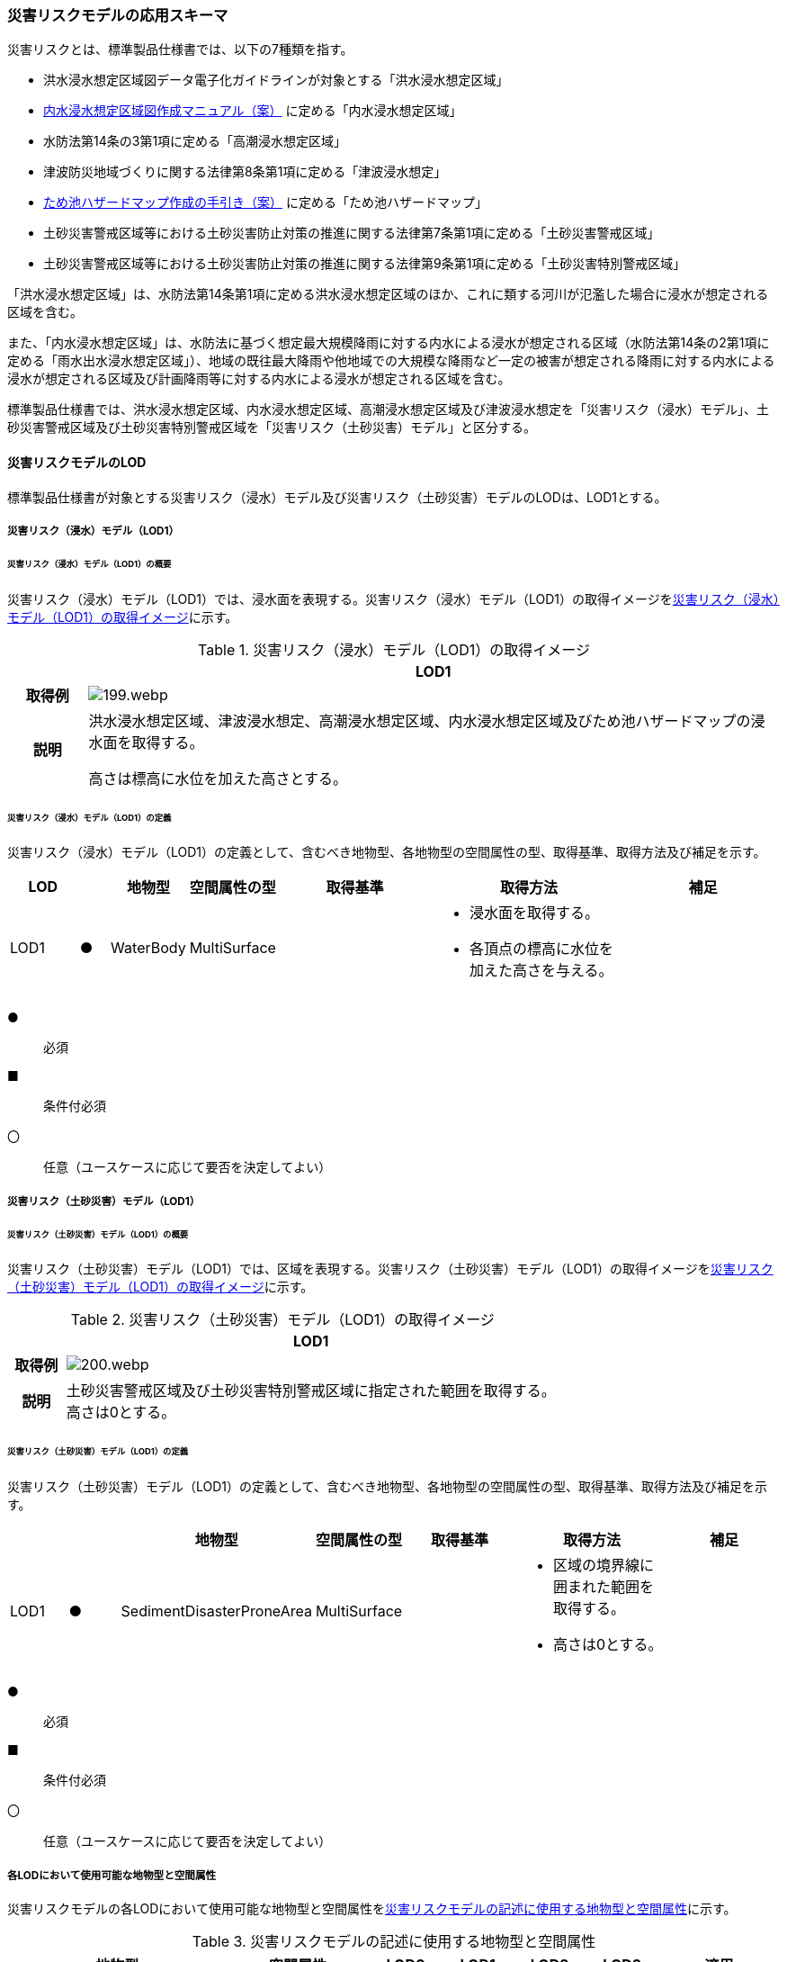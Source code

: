 [[toc4_09]]
=== 災害リスクモデルの応用スキーマ

災害リスクとは、標準製品仕様書では、以下の7種類を指す。

* 洪水浸水想定区域図データ電子化ガイドラインが対象とする「洪水浸水想定区域」

* <<mlit_int_flood_guidelines,内水浸水想定区域図作成マニュアル（案）>> に定める「内水浸水想定区域」

* 水防法第14条の3第1項に定める「高潮浸水想定区域」

* 津波防災地域づくりに関する法律第8条第1項に定める「津波浸水想定」

* <<maff_reservoir_hazard_maps,ため池ハザードマップ作成の手引き（案）>> に定める「ため池ハザードマップ」

* 土砂災害警戒区域等における土砂災害防止対策の推進に関する法律第7条第1項に定める「土砂災害警戒区域」

* 土砂災害警戒区域等における土砂災害防止対策の推進に関する法律第9条第1項に定める「土砂災害特別警戒区域」

「洪水浸水想定区域」は、水防法第14条第1項に定める洪水浸水想定区域のほか、これに類する河川が氾濫した場合に浸水が想定される区域を含む。

また、「内水浸水想定区域」は、水防法に基づく想定最大規模降雨に対する内水による浸水が想定される区域（水防法第14条の2第1項に定める「雨水出水浸水想定区域」）、地域の既往最大降雨や他地域での大規模な降雨など一定の被害が想定される降雨に対する内水による浸水が想定される区域及び計画降雨等に対する内水による浸水が想定される区域を含む。

標準製品仕様書では、洪水浸水想定区域、内水浸水想定区域、高潮浸水想定区域及び津波浸水想定を「災害リスク（浸水）モデル」、土砂災害警戒区域及び土砂災害特別警戒区域を「災害リスク（土砂災害）モデル」と区分する。

[[toc4_09_01]]
==== 災害リスクモデルのLOD

標準製品仕様書が対象とする災害リスク（浸水）モデル及び災害リスク（土砂災害）モデルのLODは、LOD1とする。

[[toc4_09_01_01]]
===== 災害リスク（浸水）モデル（LOD1）

====== 災害リスク（浸水）モデル（LOD1）の概要

災害リスク（浸水）モデル（LOD1）では、浸水面を表現する。災害リスク（浸水）モデル（LOD1）の取得イメージを<<tab-4-55>>に示す。

[[tab-4-55]]
[cols="1a,9a"]
.災害リスク（浸水）モデル（LOD1）の取得イメージ
|===
h| ^h| LOD1
h| 取得例
|
image::images/199.webp.png[]

h| 説明
| 洪水浸水想定区域、津波浸水想定、高潮浸水想定区域、内水浸水想定区域及びため池ハザードマップの浸水面を取得する。

高さは標高に水位を加えた高さとする。

|===

====== 災害リスク（浸水）モデル（LOD1）の定義

災害リスク（浸水）モデル（LOD1）の定義として、含むべき地物型、各地物型の空間属性の型、取得基準、取得方法及び補足を示す。

[cols="7a,^3a,7a,7a,16a,20a,16a"]
|===
| LOD | | 地物型 | 空間属性の型 | 取得基準 | 取得方法 | 補足

| LOD1
| ●
| WaterBody
| MultiSurface
|
|
* 浸水面を取得する。
* 各頂点の標高に水位を加えた高さを与える。
|

|===

[%key]
●:: 必須
■:: 条件付必須
〇:: 任意（ユースケースに応じて要否を決定してよい）

[[toc4_09_01_02]]
===== 災害リスク（土砂災害）モデル（LOD1）

====== 災害リスク（土砂災害）モデル（LOD1）の概要

災害リスク（土砂災害）モデル（LOD1）では、区域を表現する。災害リスク（土砂災害）モデル（LOD1）の取得イメージを<<tab-4-56>>に示す。

[[tab-4-56]]
[cols="1a,9a"]
.災害リスク（土砂災害）モデル（LOD1）の取得イメージ
|===
h| ^h| LOD1
h| 取得例
|
image::images/200.webp.png[]

h| 説明
| 土砂災害警戒区域及び土砂災害特別警戒区域に指定された範囲を取得する。 +
高さは0とする。

|===

====== 災害リスク（土砂災害）モデル（LOD1）の定義

災害リスク（土砂災害）モデル（LOD1）の定義として、含むべき地物型、各地物型の空間属性の型、取得基準、取得方法及び補足を示す。

[cols="7a,^7a,7a,7a,16a,20a,16a"]
|===
| | | 地物型 | 空間属性の型 | 取得基準 | 取得方法 | 補足

| LOD1
| ●
| SedimentDisasterProneArea
| MultiSurface
|
|
* 区域の境界線に囲まれた範囲を取得する。
* 高さは0とする。
|

|===

[%key]
●:: 必須
■:: 条件付必須
〇:: 任意（ユースケースに応じて要否を決定してよい）

[[toc4_09_01_03]]
===== 各LODにおいて使用可能な地物型と空間属性

災害リスクモデルの各LODにおいて使用可能な地物型と空間属性を<<tab-4-57>>に示す。

[[tab-4-57]]
[cols="a,a,^a,^a,^a,^a,2a"]
.災害リスクモデルの記述に使用する地物型と空間属性
|===
| 地物型 | 空間属性 | LOD0 | LOD1 | LOD2 | LOD3 | 適用

.2+| wtr:WaterBody | | |  ● | | .2+| 災害リスク（浸水）モデルに使用する。
| wtr:lod1MultiSurface | |  ● | |
.2+| urf:SedimentDisasterProneArea | | |  ● | | .2+| 災害リスク（土砂災害）モデルに使用する。
| urf:lod1MultiSurface | |  ● | |

|===

[%key]
●:: 必須
■:: 条件付必須
〇:: 任意（ユースケースに応じて要否を決定してよい）

[[toc4_09_02]]
==== 災害リスクモデルの応用スキーマクラス図

[[toc4_09_02_01]]
===== WaterBody （CityGML）

災害リスク（浸水）モデル（LOD1）で表現する浸水面の記述には、CityGMLのWaterBodyを使用する。

image::images/201.svg[]

[[toc4_09_02_02]]
===== Urban Object （i-UR）

====== 洪水浸水想定区域、内水浸水想定区域、高潮浸水想定区域、津波浸水想定、ため池ハザードマップ

image::images/202.svg[]

====== 災害リスク属性

橋梁等の都市オブジェクトに、災害リスク属性を付与するためのデータ型である。

image::images/203.svg[]

[[toc4_09_02_03]]
===== Urban Function（i-UR）

災害リスク（土砂災害）モデルは、urf::SedimentDisasterProneAreaを使用して記述する。

image::images/204.svg[]

[[toc4_09_03]]
==== 災害リスクモデルの応用スキーマ文書

[[toc4_09_03_01]]
===== WaterBody （CityGML）

====== wtr:WaterBody

[cols="1a,1a,2a"]
|===
| 型の定義
2+|
河川、湖沼のように陸地内に存在する水の存在する部分及び海。水路や貯水槽、プールのような人工的に存在する水を含む。 +
標準製品仕様では、「wtr:WaterBody」を用いて、洪水浸水想定区域、津波浸水想定、高潮浸水想定区域、内水浸水想定区域及びため池ハザードマップ（以下、浸水想定区域等と呼ぶ）の浸水面を記述する。

浸水面を構成する図形の頂点の高さは、標高に水位を加えた高さとする。

浸水面は以下の場所で区切る。

* ランクが変化する場所
* ファイル単位となるメッシュの境界

.wtr:WaterBodyの例（PlateauView上でbldg:BuildingのLOD1モデルと重畳表示）
image::images/205.webp.png[]

h| 上位の型 2+| wtr:_WaterObject
h| ステレオタイプ 2+| << FeatureType >>
3+h| 継承する属性
h| 属性名 h| 属性の型及び多重度 h| 定義
h| (gml:description) | gml:StringOrRefType [0..1] | 水部の説明。
| gml:name | gml:CodeType [0..1] | 水部を識別する名称。浸水想定区域等の図面に示される、図面の名称を記述する。文字列とする。運用上必須とする。
h| (gml:boundedBy) | gml:Envelope [0..1] | オブジェクトの範囲と空間参照系。
| core:creationDate | xs:date [0..1] | データが作成された日。運用上必須とする。
| core:terminationDate | xs:date [0..1] | データが削除された日。
h| (core:relativeToTerrain) | core:RelativeToTerrainType [0..1] | 地表面との相対的な位置関係。
h| (core:relativeToWater) | core:RelativeToWaterType [0..1] | 水面との相対的な位置関係。
3+h| 自身に定義された属性
h| 属性名 h| 属性の型及び多重度 h| 定義
| wtr:class | gml:CodeType [0..1] | 水部の分類。コードリスト（WaterBody_class.xml）から選択する。浸水想定区域等の場合は、1140とする。
| wtr:function | gml:CodeType [0..*] | 浸水想定区域等の種類。コードリスト（WaterBody_function.xml）より選択する。必須とする。
h| (wtr:usage) | gml:CodeType [0..*] | 水部の利用方法。
3+h| 継承する関連役割
h| 関連役割名 h| 関連役割の型及び多重度 h| 定義
| gen:stringAttribute | gen:stringAttribute [0..*] | 文字列型属性。属性を追加したい場合に使用する。
| gen:intAttribute | gen:intAttribute [0..*] | 整数型属性。属性を追加したい場合に使用する。
| gen:doubleAttribute | gen:doubleAttribute [0..*] | 実数型属性。属性を追加したい場合に使用する。
| gen:dateAttribute | gen:dateAttribute [0..*] | 日付型属性。属性を追加したい場合に使用する。
| gen:uriAttribute | gen:uriAttribute [0..*] | URI型属性。属性を追加したい場合に使用する。
| gen:measureAttribute | gen:measureAttribute [0..*] | 単位付き数値型属性。属性を追加したい場合に使用する。
| gen:genericAttributeSet | gen:GenericAttributeSet [0..*] | 汎用属性のセット（集合）。属性を追加したい場合に使用する。
3+h| 自身に定義された関連役割
h| 関連役割名 h| 関連役割の型及び多重度 h| 定義
| wtr:lod1MultiSurface
| gml:MultiSurface [0..1]
| 水面の範囲。水平面に投影した場合に隣り合う水部のインスタンスは、連続でなければならない。 +
各頂点の高さは、水位＋標高となる。

| uro:wtrKeyValuePairAttribute | uro:KeyValuePairAttribute [0..*] | コード属性を拡張するための仕組み。コ－ド値以外の属性を拡張する場合は、gen:_GenericAttributeの下位型を使用する。
| uro:wtrDataQualityAttribute | uro:DataQualityAttribute [0..1] | 作成したデータの品質に関する情報。必須とする。
| uro:floodingRiskAttribute | uro:FloodingRiskAttribute [0..1] | 浸水リスクに関する情報。最大1個作成する。

|===

[[toc4_09_03_02]]
===== Urban Object （i-UR）

====== uro:RiverFloodingRiskAttribute

[cols="1a,1a,2a"]
|===
| 型の定義
2+|
洪水浸水想定区域内に存在する構造物に、浸水想定区域がもつ属性を与えるための属性型。

同一の浸水想定区域図において、複数の区域に一つ構造物が跨って存在する場合は、同一浸水ランクを持つ浸水ランクのメッシュを一つの区域とし、その区域と構造物が重なる面積が最も大きい浸水ランクの値を採用する。（面積が等しい場合は、浸水ランクがより危険な区域を採用する） 浸水深は採用した浸水ランクを持つ浸水深のメッシュのうち、構造物と重なる面積が最も大きいメッシュの浸水深を採用する。（同じ浸水深を持つメッシュは面積算出の際に合算する） 浸水継続時間は採用した浸水深のメッシュと重なる浸水継続時間のメッシュの浸水継続時間を採用する。複数の浸水継続時間のメッシュが重なる場合は最も大きい浸水継続時間の値を採用する。

image::images/206.webp.png[]

h| 上位の型 2+| uro: FloodingRiskAttribute
h| ステレオタイプ 2+| << DataType >>
3+h| 継承する属性
h| 属性名 h| 属性の型及び多重度 h| 定義
| uro:description
| gml:CodeType [1]
| 指定河川の名称。コードリスト（RiverFloodingRiskAttribute_description.xml）より選択する。都市ごとにコードリストを作成する。 +
指定河川の名称には、水防法に基づき指定された洪水浸水想定区域図の対象となる洪水予報河川又は水位周知河川として示された、「水系名」及び「指定河川名」を用いることを基本とする。 +
一つの浸水想定区域図に複数の洪水予報河川又は水位周知河川が含まれている場合は、「指定河川名」を列挙する。指定河川名を列挙する場合の区切り文字は「・」（全角中点）を使用する。また、都道府県が独自に作成している浸水の区域図は、当該浸水想定区域の名称から、対象となる区域を指す名称を用いる。

| uro:rank
| gml:CodeType [0..1]
| 浸水深に応じた区分。コードリスト（RiverFloodingRiskAttribute_rank.xml）より選択する。 +
uro:rank又はuro:rankOrgのいずれか一つをもつ。

| uro:rankOrg
| gml:CodeType [0..1]
| 都道府県独自に設定した浸水深の区分。コードリスト（RiverFloodingRiskAttribute_rankOrg.xml）より選択する。この属性を使用する場合は、コードリストを作成する。 +
uro:rank又はuro:rankOrgのいずれか一つをもつ。

| uro:depth | gml:LengthType [0..1] | 浸水の深さ。単位はm（uom=”m”）とする。
3+h| 自身に定義された属性
| uro:adminType | gml:CodeType [1] | 洪水予報河川又は水位周知河川を指定した機関の別。コードリスト（RiverFloodingRiskAttribute_adminType.xml）より選択する。
| uro:scale | gml:CodeType [1] | 想定最大規模降雨あるいは計画規模降雨のいずれにより作成されたかの区分。コードリスト（RiverFloodingRiskAttribute_scale.xml）より選択する。
| uro:duration | gml:MeasureType [0..1] | 浸水が継続する時間。単位は時間（uom=”hour”）とする。

|===

====== uro:TsunamiRiskAttribute

[cols="1a,1a,2a"]
|===
| 型の定義
2+| 津波洪水浸水想定の区域内に存在する構造物に、津波浸水想定の区域の属性を与えるための属性型。 +
一回の津波浸水シミュレ－ションに関して、複数の区域が一つの構造物に跨って存在する場合は、同一浸水ランクを持つ浸水ランクのメッシュを一つの区域とし、その区域と構造物が重なる面積が最も大きい浸水ランクの値を採用する。（面積が等しい場合は、浸水ランクがより危険な区域を採用する） +
浸水深は採用した浸水ランクを持つ浸水深のメッシュのうち、構造物と重なる面積が最も大きいメッシュの浸水深を採用する。（同じ浸水深を持つメッシュは面積算出の際に合算する）

h| 上位の型 2+| uro:FloodingRiskAttribute
h| ステレオタイプ 2+| << DataType >>
3+h| 継承する属性
h| 属性名 h| 属性の型及び多重度 h| 定義
| uro:description | gml:CodeType [1] | 津波浸水想定の属性を付与する元となる図又はデータの名称。コードリスト（TsunamiRiskAttribute_description.xml）より選択する。都市ごとにコードリストを作成する。
| uro:rank | gml:CodeType [0..1] | 水位に応じた区分。コードリスト（TsunamiRiskAttribute_rank.xml）より選択する。 uro:rank又はuro:rankOrgのいずれか一つをもつ。

水位は、「津波基準水位」がある場合はこれを採用し、ない場合は「津波浸水想定に定める水深に係る水位」とする。「津波基準水位」とは、「津波浸水想定に定める水深に係る水位に建築物等への衝突による津波の水位の上昇（せき上げ）を考慮して必要と認められる値を加えて定める水位」（『<<mlit_tsunami_guidelines>>』参照）である。
| uro:rankOrg | gml:CodeType [0..1] | 都道府県独自に設定した水位の区分。コードリスト（TsunamiRiskAttribute_rankOrg.xml）より選択する。この属性を使用する場合は、コードリストを作成する。uro:rank又はuro:rankOrgのいずれか一つをもつ。

水位は、「津波基準水位」がある場合はこれを採用し、ない場合は「津波浸水想定に定める水深に係る水位」とする。「津波基準水位」とは、「津波浸水想定に定める水深に係る水位に建築物等への衝突による津波の水位の上昇（せき上げ）を考慮して必要と認められる値を加えて定める水位」（『<<mlit_tsunami_guidelines>>』参照）である。
| uro:depth | gml:LengthType [0..1] | 陸上の各地点で水面が最も高い位置にきたときの地面から水面までの高さ。単位はm（uom=”m”）とする。

|===

====== uro:HighTideRiskAttribute

[cols="1a,1a,2a"]
|===
| 型の定義
2+| 高潮浸水想定区域に存在する構造物に、高潮浸水想定区域の属性に与えるための属性型。 +
一回の高潮浸水シミュレ－ションに関して、複数の区域が一つの構造物が跨って存在する場合は同一浸水ランクを持つ浸水ランクのメッシュを一つの区域とし、その区域と構造物が重なる面積が最も大きい浸水ランクの値を採用する。（面積が等しい場合は、より危険な区域を採用する） +
浸水深は採用した浸水ランクを持つ浸水深のメッシュのうち、構造物と重なる面積が最も大きいメッシュの浸水深を採用する。（同じ浸水深を持つメッシュは面積算出の際に合算する）

h| 上位の型 2+| uro:FloodingRiskAttribute
h| ステレオタイプ 2+| << DataType >>
3+h| 継承する属性
h| 属性名 h| 属性の型及び多重度 h| 定義
| uro:description | gml:CodeType [1] | 高潮浸水想定区域の属性を付与する元となる図又はデ－タ集合の名称。コードリスト（HighTideRiskAttribute_description.xml）より選択する。都市ごとにコードリストを作成する。
| uro:rank
| gml:CodeType [0..1]
| 浸水深に応じた区分。コードリスト（HighTideRiskAttribute_rank.xml）より選択する。 +
uro:rank又はuro:rankOrgのいずれか一つをもつ。

| uro:rankOrg | gml:CodeType [0..1] | 都道府県独自に設定した浸水深の区分。コードリスト（HighTideRiskAttribute_rankOrg.xml）より選択する。この属性を使用する場合は、コードリストを作成する。uro:rank又はuro:rankOrgのいずれか一つをもつ。
| uro:depth | gml:LengthType [0..1] | 陸上の各地点で水面が最も高い位置にきたときの地面から水面までの高さ。単位はm（uom=”m”）とする。

|===

====== uro:InlandFloodingRiskAttribute

[cols="1a,1a,2a"]
|===
| 型の定義
2+| 内水浸水想定区域に存在する構造物に、内水浸水想定区域の属性を与えるための属性型。 +
一回の内水浸水シミュレ－ションに関して、複数の区域が一つの構造物が跨って存在する場合は、同一浸水ランクを持つ浸水ランクのメッシュを一つの区域とし、その区域と構造物が重なる面積が最も大きい浸水ランクの値を採用する。（面積が等しい場合は、より危険な区域を採用する） +
浸水深は採用した浸水ランクを持つ浸水深のメッシュのうち、構造物と重なる面積が最も大きいメッシュの浸水深を採用する。（同じ浸水深を持つメッシュは面積算出の際に合算する）

h| 上位の型 2+| uro:FloodingRiskAttribute
h| ステレオタイプ 2+| << DataType >>
3+h| 継承する属性
h| 属性名 h| 属性の型及び多重度 h| 定義
| uro:description | gml:CodeType [1] | 内水浸水想定区域の属性を付与する元となる図又はデータの名称。コードリスト（InlandFloodingRiskAttribute_description.xml）より選択する。都市ごとにコードリストを作成する。
| uro:rank
| gml:CodeType [0..1]
| 浸水深に応じた区分。コードリスト（InlandFloodingRiskAttribute_rank.xml）より選択する。 +
uro:rank又はuro:rankOrgのいずれか一つをもつ。

| uro:rankOrg | gml:CodeType [0..1] | 都道府県独自に設定した浸水深の区分。コードリスト（InlandFloodingRiskAttribute_rankOrg.xml）より選択する。この属性を使用する場合は、コードリストを作成する。uro:rank又はuro:rankOrgのいずれか一つをもつ。
| uro:depth | gml:LengthType [0..1] | 陸上の各地点で水面が最も高い位置にきたときの地面から水面までの高さ。単位はm（uom=”m”）とする。

|===

====== uro:ReservoirFloodingRiskAttribute

[cols="1a,1a,2a"]
|===
| 型の定義 2+| ため池ハザードマップ内に存在する構造物に、ため池ハザードマップの属性を与えるための属性型。

h| 上位の型 2+| uro:FloodingRiskAttribute
h| ステレオタイプ 2+| << DataType >>
3+h| 継承する属性
h| 属性名 h| 属性の型及び多重度 h| 定義
| uro:description | gml:CodeType [1] | ため池ハザードマップの属性を付与する元となる図又はデータの名称。コードリスト（ReservoirFloodingRiskAttribute_description.xml）より選択する。都市ごとにコードリストを作成する。
| uro:rank
| gml:CodeType [0..1]
| 浸水深に応じた区分。コードリスト（ReservoirFloodingRiskAttribute_rank.xml）より選択する。 +
uro:rank又はuro:rankOrgのいずれか一つをもつ。

| uro:rankOrg
| gml:CodeType [0..1]
| 市町村が独自に設定した浸水深の区分。コードリスト（ReservoirFloodingRiskAttribute_rankOrg.xml）より選択する。この属性を使用する場合は、コードリストを作成する。 +
uro:rank又はuro:rankOrgのいずれか一つをもつ。

h| (uro:depth) | gml:LengthType [0..1] | 陸上の各地点で水面が最も高い位置にきたときの地面から水面までの高さ。単位はm（uom=”m”）とする。

|===

====== uro:LandSlideRiskAttribute

[cols="1a,1a,2a"]
|===
| 型の定義
2+| 土砂災害警戒区域及び土砂災害特別警戒区域に存在する構造物に、いずれの区域に含まれているかを属性として付与する。 +
一つの構造物に、複数の「区域区分」が重なっている場合は、以下の優先順位に基づき、最も優先順位の高い区域区分のみを付与する。区域区分の優先順位は優先順位の高いほうから、 +
　土砂災害特別警戒区域（指定済） +
　土砂災害警戒区域（指定済） +
　土砂災害特別警戒区域（指定前） +
　土砂災害警戒区域（指定前） +
とする。 +
なお、一つの構造物に、複数の「現象区分」が重なっている場合は、それぞれを土砂災害リスク属性として記述する。

h| 上位の型 2+| uro:DisasterRiskAttribute
h| ステレオタイプ 2+| << DataType >>
3+h| 継承する属性
h| 属性名 h| 属性の型及び多重度 h| 定義
| uro:description | gml:CodeType [1] | 発生が想定されている災害の種類。コードリスト（LandSlideRiskAttribute_description.xml）より選択する。
3+h| 自身に定義された属性
| uro:areaType | gml:CodeType [1] | 土砂災害警戒区域に含まれているのか、土砂災害特別警戒区域に含まれているのかの区分。コードリスト（LandSlideRiskAttribute_areaType.xml）より選択する。

|===

====== uro:KeyValuePairAttribute

[cols="1a,1a,2a"]
|===
| 型の定義
2+| 都市オブジェクトに付与する追加情報。都市オブジェクトが継承する属性及び都市オブジェクトに定義された属性以外に情報を追加したい場合に使用する。 +
属性名称と属性の値の対で構成される。拡張属性は、コ－ド値をとる属性にのみ適用する。コード値以外の属性を追加する場合は、gen:_GenericAttributeを使用すること。

h| 上位の型 2+| ―
h| ステレオタイプ 2+| << DataType >>
3+h| 自身に定義された属性
h| 属性名 h| 属性の型及び多重度 h| 定義
| uro:key | gml:CodeType [1] | 拡張する属性の名称。名称は、コ－ドリスト（KeyValuePairAttribute_key.xml）より選択する。コード値をとる属性を追加する場合は、コードリストを作成する。
| uro:codeValue
| gml:CodeType [0..1]
| 拡張された属性の値。値はコ－ド型となる。 +
uro:KeyValuePairAttributeを使用する場合は、必ずuro:codeValueを作成する。

|===

====== uro:DataQualityAttribute

[cols="1a,1a,2a"]
|===
| 型の定義 2+| 都市オブジェクトの品質を記述するためのデータ型。

h| 上位の型 2+| ―
h| ステレオタイプ 2+| << DataType >>
3+h| 自身に定義された属性
h| 属性名 h| 属性の型及び多重度 h| 定義
h| (uro:geometrySrcDescLod0) | gml:CodeType [0..*] | LOD0の幾何オブジェクトの作成に使用した原典資料の種類。
| uro:geometrySrcDescLod1
| gml:CodeType [1..*]
| LOD1の幾何オブジェクトの作成に使用した原典資料の種類。 +
コードリスト（DataQualityAttribute_geometrySrcDesc.xml）より選択する。

h| (uro:geometrySrcDescLod2) | gml:CodeType [0..*] | LOD2の幾何オブジェクトの作成に使用した原典資料の種類。
h| (uro:geometrySrcDescLod3) | gml:CodeType [0..*] | LOD3の幾何オブジェクトの作成に使用した原典資料の種類。
h| (uro:geometrySrcDescLod4) | gml:CodeType [0..*] | LOD4の幾何オブジェクトの作成に使用した原典資料の種類。
| uro:thematicSrcDesc
| gml:CodeType [0..*]
| 主題属性の作成に使用した原典資料の種類。 +
コードリスト（DataQualityAttribute_thematicSrcDesc.xml）より選択する。 +
主題属性が作成対象となっている場合は必須とする。

h| (uro:appearanceSrcDescLod0) | gml:CodeType [0..*] | LOD0の幾何オブジェクトのアピアランスに使用した原典資料の種類。
| uro:appearanceSrcDescLod1
| gml:CodeType [0..*]
| LOD1の幾何オブジェクトのアピアランスに使用した原典資料の種類。 +
コードリスト（DataQualityAttribute_appearanceSrcDesc.xml）より選択する。 +
拡張製品仕様書LOD1の幾何オブジェクトのアピアランスが作成対象となっている場合は必須とする。この場合、具体的な都市オブジェクトがLOD1の幾何オブジェクトのアピアランスを含んでいない場合でも、「未作成」を示すコード「999」を選択すること。

h| (uro:appearanceSrcDescLod2) | gml:CodeType [0..*] | LOD2の幾何オブジェクトのアピアランスに使用した原典資料の種類。
h| (uro:appearanceSrcDescLod3) | gml:CodeType [0..*] | LOD3の幾何オブジェクトのアピアランスに使用した原典資料の種類。
h| uro:appearanceSrcDescLod4 | gml:CodeType [0..*] | LOD4の幾何オブジェクトのアピアランスに使用した原典資料の種類。
h| (uro:lodType) | gml:CodeType[0..*] | オブジェクトに適用されたLODの詳細な区分。
h| (uro:lod1HeightType) | gml:CodeType [0..1] | LOD1の立体図形を作成する際に使用した高さの算出方法。
h| (uro:tranDataAcquisition) | xs:string [0..1] | 「<<nilim_kiban_dps,道路基盤地図情報（整備促進版）製品仕様書（案）>>」（平成27年5月）に定める「取得レベル(level)」を記述するための属性。
3+h| 自身に定義された関連役割
h| 関連役割名 h| 関連役割の型及び多重度 h| 定義
h| (uro:publicSurveyDataQualityAttribute) | uro:PublicSurveyDataQualityAttribute [0..1] | 使用した公共測量成果の地図情報レベルと種類。

|===

[[toc4_09_03_03]]
===== Urban Function （i-UR）

====== urf:SedimentDisasterProneArea

[cols="1a,1a,2a"]
|===
| 型の定義 2+| 土砂災害警戒区域等における土砂災害防止対策の推進に関する法律（土砂災害防止法）により指定された、土砂災害警戒区域及び土砂災害特別警戒区域。

h| 上位の型 2+| urf:Zone
h| ステレオタイプ 2+| << FeatureType >>
3+h| 継承する属性
h| 属性名 h| 属性の型及び多重度 h| 定義
h| (gml:description) | gml:StringOrRefType [0..1] | オブジェクトの概要。
h| (gml:name) | gml:CodeType [0..1] | オブジェクトを識別する名称。
h| (gml:boundedBy) | gml:Envelope [0..1] | オブジェクトの範囲と空間参照系。
| core:creationDate | xs:date [0..1] | データが作成された日。運用上必須とする。
| core:terminationDate | xs:date [0..1] | データが削除された日。
h| (core:relativeToTerrain) | core:RelativeToTerrainType [0..1] | 地表面との相対的な位置関係。
h| (core:relativeToWater) | core:RelativeToWaterType [0..1] | 水面との相対的な位置関係。
h| (urf:class) | gml:CodeType [0..1] | 区域の分類。
h| (urf:function) | gml:CodeType [0..*] | 区域の機能。
h| (urf:usage) | gml:CodeType [0..*] | 区域の用途。
| urf:validFrom | xs:date [0..1] | 土砂災害警戒区域が公示された年月日。効力を生じる日（当初の決定日）の年月日を西暦（YYYY-MM-DD）で記述する。
| urf:validFromType | gml:CodeType [0..1] | 効力を生じる日（当初の決定日）の種類。コードリスト（Common_validType.xml）より選択する。
h| (urf:enactmentFiscalYear) | xs:gYear[0..1] | 決定年度。
h| (urf:validTo) | xs:date [0..1] | 効力を失う日。
h| (urf:validToType) | gml:CodeType [0..1] | 効力を失う日の種類。
h| (urf:expirationFiscalYear) | xs:gYear[0..1] | 効力を失う日の年度。
h| (urf:legalGrounds) | xs:string [0..1] | 法的根拠。
h| (urf:custodian) | xs:string [0..1] | 決定主体。
h| (urf:notificationNumber) | xs:string [0..1] | 告示番号。
h| (urf:finalNotificationNumber) | xs:string [0..1] | 告示番号（最終）。
h| (urf:finalNotificationDate) | xs:date [0..1] | 告示（最終）の日付。
h| (urf:urbanPlanType) | gml:CodeType [0..1] | 都市計画区域。
h| (urf:areaClassificationType) | gml:CodeType [0..1] | 区域区分。
h| (urf:nominalArea) | gml:MeasureType[0..1] | 公式の面積。
| urf:prefecture | gml:CodeType [0..1] | 土砂災害警戒区域を指定した都道府県の都道府県コード。コードリスト（Common_localPublicAuthorities.xml）より選択する。JIS X0401に定義される2桁の半角数字。必須とする。
h| (urf:city) | gml:CodeType [0..1] | 市区町村。
h| (urf:reference) | xs:anyURI [0..1] | 参照情報。
h| (urf:reason) | gml:StringOrRefType [0..1] | 指定の事由。
h| (urf:note) | gml:StringOrRefType [0..1] | 備考。
h| (urf:surveyYear) | xs:gYear[0..1] | 調査年。
| urf:location | xs:string [0..1] | 土砂災害警戒区域が位置する地名。
3+h| 当該型に定義された属性
h| 属性名 h| 属性の型及び多重度 h| 定義
| urf:disasterType | gml:CodeType [1] | 土砂災害警戒区域で起こりうる災害の内容。コードリスト（LandSlideRiskAttribute_description.xml）より選択する。
| urf:areaType | gml:CodeType [1] | 土砂災害警戒区域に含まれているのか、土砂災害特別警戒区域に含まれているのかの区分。コードリスト（LandSlideRiskAttribute_areaType.xml）より選択する。
| urf:zoneNumber | xs:string [1] | 土砂災害警戒区域を識別する番号。
| urf:zoneName | xs:string [1] | 土砂災害警戒区域の名称。
| urf:status | gml:CodeType [0..1] | 土砂災害警戒区域（イエローゾーン）のみ公示を行っているが、土砂災害特別警戒区域（レッドゾーン）の調査・公示を行っていないことを示すフラグ。コードリスト（LandSlideRiskAttribute_status.xml）より選択する。
3+h| 継承する関連役割
h| 関連役割名 h| 関連役割の型及び多重度 h| 定義
| urf:lod1MultiSurface | gml:MultiSurface [0..1] | 土砂災害警戒区域の範囲。高さを0とする。
| urf:dataQualityAttribute | uro:DataQualityAttribute [0..1] | 作成したデータの品質に関する情報。必須とする。
| urf:keyValuePairAttribute | uro:KeyValuePairAttribute [0..*] | コード属性を拡張するための仕組み。コ－ド値以外の属性を拡張する場合は、gen:_GenericAttributeの下位型を使用する。

|===

[[toc4_09_04]]
==== 災害リスクモデルで使用するコードリストと列挙型

[[toc4_09_04_01]]
===== WaterBody （CityGML）

====== WaterBody_class.xml

lutaml_gml_dictionary::iur/codelists/3.1/WaterBody_class.xml[template="gml_dict_template.liquid",context=dict]

====== WaterBody_function.xml

lutaml_gml_dictionary::iur/codelists/3.1/WaterBody_function.xml[template="gml_dict_template.liquid",context=dict]

[[toc4_09_04_02]]
===== Urban Object（i-UR）

====== RiverFloodingRiskAttribute_adminType.xml

lutaml_gml_dictionary::iur/codelists/3.1/RiverFloodingRiskAttribute_adminType.xml[template="gml_dict_template.liquid",context=dict]

[.source]
<<mlit_deluge_guidelines>>

====== RiverFloodingRiskAttribute_scale.xml

lutaml_gml_dictionary::iur/codelists/3.1/RiverFloodingRiskAttribute_scale.xml[template="gml_dict_template.liquid",context=dict]

[.source]
<<mlit_deluge_guidelines>>

====== RiverFloodingRiskAttribute_rank.xml

lutaml_gml_dictionary::iur/codelists/3.1/RiverFloodingRiskAttribute_rank.xml[template="gml_dict_template.liquid",context=dict]

[.source]
<<mlit_deluge_guidelines>>

====== TsunamiRiskAttribute_rank.xml

lutaml_gml_dictionary::iur/codelists/3.1/TsunamiRiskAttribute_rank.xml[template="gml_dict_template.liquid",context=dict]

[.source]
<<mlit_tsunami_guidelines>>

====== HighTideRiskAttribute_rank.xml

lutaml_gml_dictionary::iur/codelists/3.1/HighTideRiskAttribute_rank.xml[template="gml_dict_template.liquid",context=dict]

[.source]
<<mlit_tide_guidelines>>

====== InlandFloodingRiskAttribute_rank.xml

lutaml_gml_dictionary::iur/codelists/3.1/InlandFloodingRiskAttribute_rank.xml[template="gml_dict_template.liquid",context=dict]

[.source]
<<mlit_int_flood_guidelines>>

====== ReservoirFloodingRiskAttribute_rank.xml

lutaml_gml_dictionary::iur/codelists/3.1/ReservoirFloodingRiskAttribute_rank.xml[template="gml_dict_template.liquid",context=dict]

[.source]
<<maff_reservoir_hazard_maps>>

[[toc4_09_04_03]]
===== Urban Function（i-UR）

====== LandSlideRiskAttribute_description.xml

lutaml_gml_dictionary::iur/codelists/3.1/LandSlideRiskAttribute_description.xml[template="gml_dict_template.liquid",context=dict]

[.source]
<<mlit_ks_ps_a33>>

====== LandSlideRiskAttribute_areaType.xml

lutaml_gml_dictionary::iur/codelists/3.1/LandSlideRiskAttribute_areaType.xml[template="gml_dict_template.liquid",context=dict]

[.source]
<<mlit_ks_ps_a33>>

====== LandSlideRiskAttribute_status.xml

lutaml_gml_dictionary::iur/codelists/3.1/LandSlideRiskAttribute_status.xml[template="gml_dict_template.liquid",context=dict]

====== DataQualityAttribute_geometrySrcDesc.xml

lutaml_gml_dictionary::iur/codelists/3.1/DataQualityAttribute_geometrySrcDesc.xml[template="gml_dict_template.liquid",context=dict]

[.source]
<<gsi_ops>>

[.source]
<<plateau_002>>

[.source]
<<plateau_010>>


====== DataQualityAttribute_thematicSrcDesc.xml

lutaml_gml_dictionary::iur/codelists/3.1/DataQualityAttribute_thematicSrcDesc.xml[template="gml_dict_template.liquid",context=dict]

[.source]
<<gsi_ops>>

[.source]
<<plateau_002>>

[.source]
<<plateau_010>>


====== DataQualityAttribute_appearanceSrcDesc.xml

lutaml_gml_dictionary::iur/codelists/3.1/DataQualityAttribute_appearanceSrcDesc.xml[template="gml_dict_template.liquid",context=dict]

